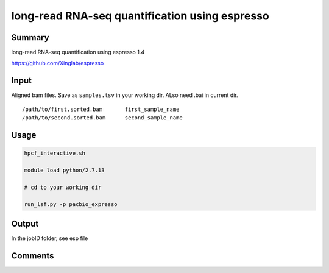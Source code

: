 long-read RNA-seq quantification using espresso
===============================


Summary
^^^^^^^

long-read RNA-seq quantification using espresso 1.4

https://github.com/Xinglab/espresso

Input
^^^^^


Aligned bam files. Save as ``samples.tsv`` in your working dir. ALso need .bai in current dir.

::


	/path/to/first.sorted.bam	first_sample_name
	/path/to/second.sorted.bam	second_sample_name


Usage
^^^^^

.. code:: bash

	hpcf_interactive.sh

	module load python/2.7.13

	# cd to your working dir

	run_lsf.py -p pacbio_expresso

Output
^^^^^

In the jobID folder, see esp file

Comments
^^^^^^^^

.. disqus::
    :disqus_identifier: NGS_pipelines












